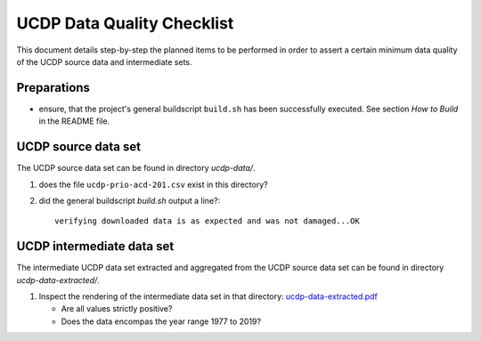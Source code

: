 
*****************************
 UCDP Data Quality Checklist
*****************************

This document details step-by-step the planned items to be performed
in order to assert a certain minimum data quality of the UCDP source data
and intermediate sets.

Preparations
============

* ensure, that the project's general buildscript ``build.sh`` has
  been successfully executed. See section `How to Build` in the README file.


UCDP source data set
====================

The UCDP source data set can be found in directory `ucdp-data/`.

#. does the file ``ucdp-prio-acd-201.csv`` exist in this directory?
#. did the general buildscript `build.sh` output a line?::

     verifying downloaded data is as expected and was not damaged...OK

UCDP intermediate data set
==========================

The intermediate UCDP data set extracted and aggregated from the UCDP
source data set can be found in directory `ucdp-data-extracted/`.

#. Inspect the rendering of the intermediate data set in that directory:
   `ucdp-data-extracted.pdf <ucdp-data-extracted/ucdp-data-extracted.pdf>`_

   * Are all values strictly positive?
   * Does the data encompas the year range 1977 to 2019?
